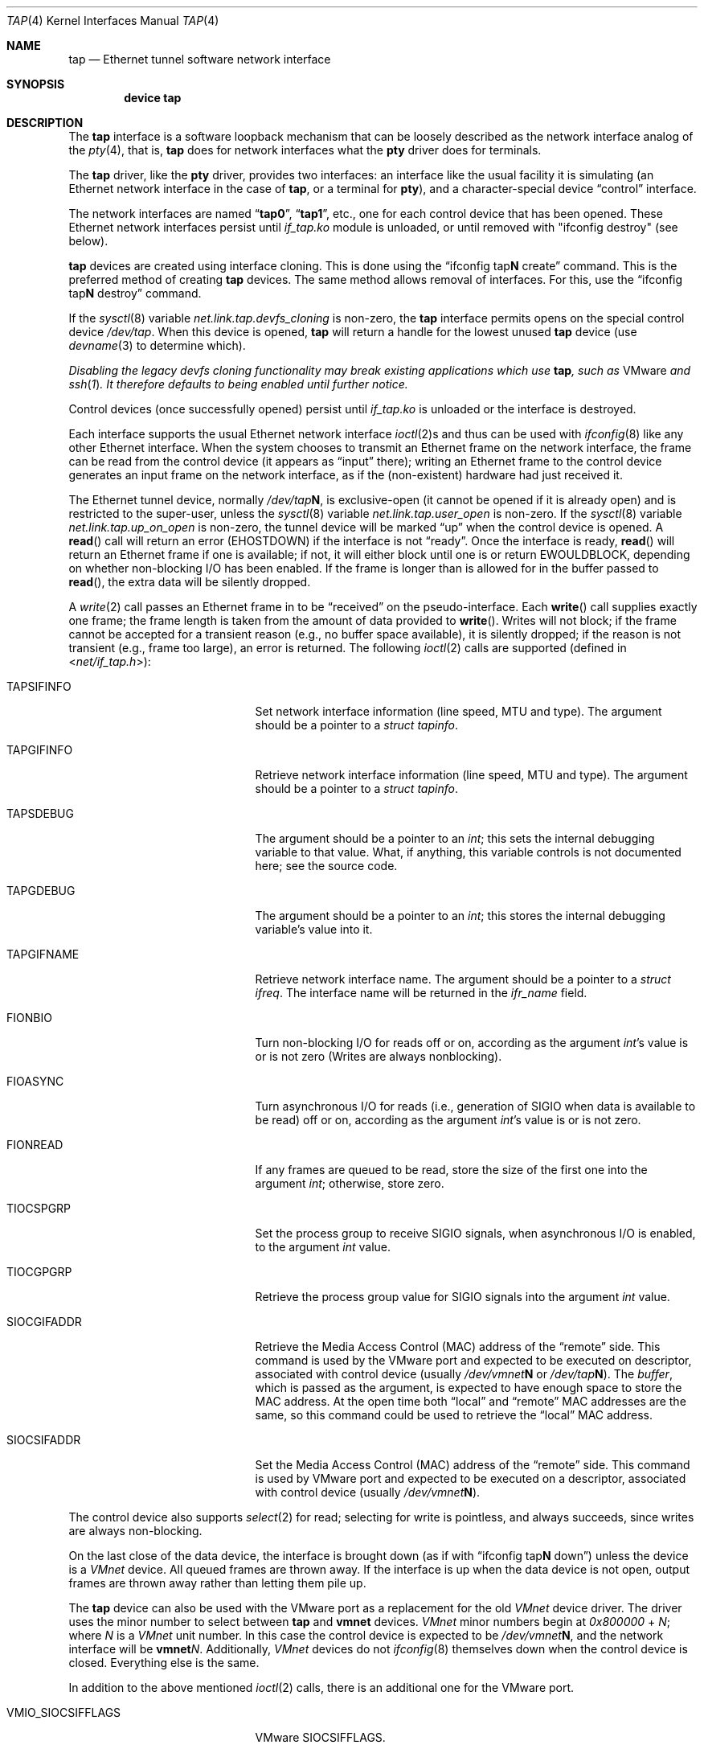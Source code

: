 .\" $FreeBSD: release/10.0.0/share/man/man4/tap.4 230580 2012-01-26 10:53:39Z glebius $
.\" Based on PR#2411
.\"
.Dd January 26, 2012
.Dt TAP 4
.Os
.Sh NAME
.Nm tap
.Nd Ethernet tunnel software network interface
.Sh SYNOPSIS
.Cd device tap
.Sh DESCRIPTION
The
.Nm
interface is a software loopback mechanism that can be loosely
described as the network interface analog of the
.Xr pty 4 ,
that is,
.Nm
does for network interfaces what the
.Nm pty
driver does for terminals.
.Pp
The
.Nm
driver, like the
.Nm pty
driver, provides two interfaces: an interface like the usual facility
it is simulating
(an Ethernet network interface in the case of
.Nm ,
or a terminal for
.Nm pty ) ,
and a character-special device
.Dq control
interface.
.Pp
The network interfaces are named
.Dq Li tap0 ,
.Dq Li tap1 ,
etc., one for each control device that has been opened.
These Ethernet network interfaces persist until
.Pa if_tap.ko
module is unloaded, or until removed with "ifconfig destroy" (see below).
.Pp
.Nm
devices are created using interface cloning.
This is done using the
.Dq ifconfig tap Ns Sy N No create
command.
This is the preferred method of creating
.Nm
devices.
The same method allows removal of interfaces.
For this, use the
.Dq ifconfig tap Ns Sy N No destroy
command.
.Pp
If the
.Xr sysctl 8
variable
.Va net.link.tap.devfs_cloning
is non-zero, the
.Nm
interface
permits opens on the special control device
.Pa /dev/tap .
When this device is opened,
.Nm
will return a handle for the lowest unused
.Nm
device (use
.Xr devname 3
to determine which).
.Pp
.Bf Em
Disabling the legacy devfs cloning functionality may break existing
applications which use
.Nm ,
such as
.Tn VMware
and
.Xr ssh 1 .
It therefore defaults to being enabled until further notice.
.Ef
.Pp
Control devices (once successfully opened) persist until
.Pa if_tap.ko
is unloaded or the interface is destroyed.
.Pp
Each interface supports the usual Ethernet network interface
.Xr ioctl 2 Ns s
and thus can be used with
.Xr ifconfig 8
like any other Ethernet interface.
When the system chooses to transmit
an Ethernet frame on the network interface, the frame can be read from
the control device
(it appears as
.Dq input
there);
writing an Ethernet frame to the control device generates an input frame on
the network interface, as if the
(non-existent)
hardware had just received it.
.Pp
The Ethernet tunnel device, normally
.Pa /dev/tap Ns Sy N ,
is exclusive-open
(it cannot be opened if it is already open)
and is restricted to the super-user, unless the
.Xr sysctl 8
variable
.Va net.link.tap.user_open
is non-zero.
If the
.Xr sysctl 8
variable
.Va net.link.tap.up_on_open
is non-zero, the tunnel device will be marked
.Dq up
when the control device is opened.
A
.Fn read
call will return an error
.Pq Er EHOSTDOWN
if the interface is not
.Dq ready .
Once the interface is ready,
.Fn read
will return an Ethernet frame if one is available; if not, it will
either block until one is or return
.Er EWOULDBLOCK ,
depending on whether non-blocking I/O has been enabled.
If the frame
is longer than is allowed for in the buffer passed to
.Fn read ,
the extra data will be silently dropped.
.Pp
A
.Xr write 2
call passes an Ethernet frame in to be
.Dq received
on the pseudo-interface.
Each
.Fn write
call supplies exactly one frame; the frame length is taken from the
amount of data provided to
.Fn write .
Writes will not block; if the frame cannot be accepted
for a transient reason
(e.g., no buffer space available),
it is silently dropped; if the reason is not transient
(e.g., frame too large),
an error is returned.
The following
.Xr ioctl 2
calls are supported
(defined in
.In net/if_tap.h ) :
.Bl -tag -width VMIO_SIOCSETMACADDR
.It Dv TAPSIFINFO
Set network interface information (line speed, MTU and type).
The argument should be a pointer to a
.Va struct tapinfo .
.It Dv TAPGIFINFO
Retrieve network interface information (line speed, MTU and type).
The argument should be a pointer to a
.Va struct tapinfo .
.It Dv TAPSDEBUG
The argument should be a pointer to an
.Va int ;
this sets the internal debugging variable to that value.
What, if
anything, this variable controls is not documented here; see the source
code.
.It Dv TAPGDEBUG
The argument should be a pointer to an
.Va int ;
this stores the internal debugging variable's value into it.
.It Dv TAPGIFNAME
Retrieve network interface name.
The argument should be a pointer to a
.Va struct ifreq .
The interface name will be returned in the
.Va ifr_name
field.
.It Dv FIONBIO
Turn non-blocking I/O for reads off or on, according as the argument
.Va int Ns 's
value is or is not zero
(Writes are always nonblocking).
.It Dv FIOASYNC
Turn asynchronous I/O for reads
(i.e., generation of
.Dv SIGIO
when data is available to be read)
off or on, according as the argument
.Va int Ns 's
value is or is not zero.
.It Dv FIONREAD
If any frames are queued to be read, store the size of the first one into the argument
.Va int ;
otherwise, store zero.
.It Dv TIOCSPGRP
Set the process group to receive
.Dv SIGIO
signals, when asynchronous I/O is enabled, to the argument
.Va int
value.
.It Dv TIOCGPGRP
Retrieve the process group value for
.Dv SIGIO
signals into the argument
.Va int
value.
.It Dv SIOCGIFADDR
Retrieve the Media Access Control
.Pq Dv MAC
address of the
.Dq remote
side.
This command is used by the VMware port and expected to be executed on
descriptor, associated with control device
(usually
.Pa /dev/vmnet Ns Sy N
or
.Pa /dev/tap Ns Sy N ) .
The
.Va buffer ,
which is passed as the argument, is expected to have enough space to store
the
.Dv MAC
address.
At the open time both
.Dq local
and
.Dq remote
.Dv MAC
addresses are the same, so this command could be used to retrieve the
.Dq local
.Dv MAC
address.
.It Dv SIOCSIFADDR
Set the Media Access Control
.Pq Dv MAC
address of the
.Dq remote
side.
This command is used by VMware port and expected to be executed on
a descriptor, associated with control device
(usually
.Pa /dev/vmnet Ns Sy N ) .
.El
.Pp
The control device also supports
.Xr select 2
for read; selecting for write is pointless, and always succeeds, since
writes are always non-blocking.
.Pp
On the last close of the data device, the interface is
brought down
(as if with
.Dq ifconfig tap Ns Sy N No down )
unless the device is a
.Em VMnet
device.
All queued frames are thrown away.
If the interface is up when the data
device is not open, output frames are thrown away rather than
letting them pile up.
.Pp
The
.Nm
device can also be used with the VMware port as a replacement
for the old
.Em VMnet
device driver.
The driver uses the minor number
to select between
.Nm
and
.Nm vmnet
devices.
.Em VMnet
minor numbers begin at
.Va 0x800000
+
.Va N ;
where
.Va N
is a
.Em VMnet
unit number.
In this case the control device is expected to be
.Pa /dev/vmnet Ns Sy N ,
and the network interface will be
.Sy vmnet Ns Ar N .
Additionally,
.Em VMnet
devices do not
.Xr ifconfig 8
themselves down when the
control device is closed.
Everything else is the same.
.Pp
In addition to the above mentioned
.Xr ioctl 2
calls, there is an additional one for the VMware port.
.Bl -tag -width VMIO_SIOCSETMACADDR
.It Dv VMIO_SIOCSIFFLAGS
VMware
.Dv SIOCSIFFLAGS .
.El
.Sh SEE ALSO
.Xr inet 4 ,
.Xr intro 4
